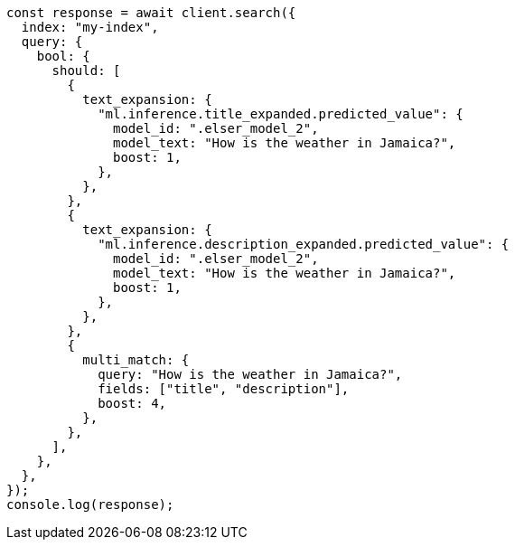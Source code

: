 // This file is autogenerated, DO NOT EDIT
// Use `node scripts/generate-docs-examples.js` to generate the docs examples

[source, js]
----
const response = await client.search({
  index: "my-index",
  query: {
    bool: {
      should: [
        {
          text_expansion: {
            "ml.inference.title_expanded.predicted_value": {
              model_id: ".elser_model_2",
              model_text: "How is the weather in Jamaica?",
              boost: 1,
            },
          },
        },
        {
          text_expansion: {
            "ml.inference.description_expanded.predicted_value": {
              model_id: ".elser_model_2",
              model_text: "How is the weather in Jamaica?",
              boost: 1,
            },
          },
        },
        {
          multi_match: {
            query: "How is the weather in Jamaica?",
            fields: ["title", "description"],
            boost: 4,
          },
        },
      ],
    },
  },
});
console.log(response);
----
